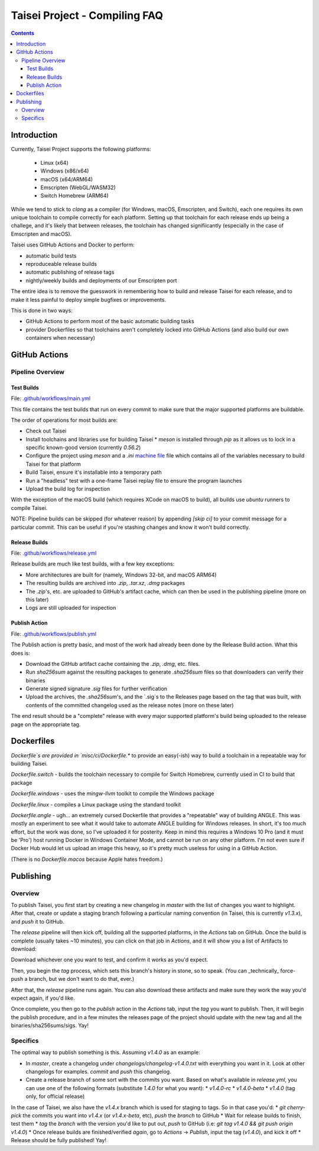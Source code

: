 Taisei Project - Compiling FAQ
==============================

.. contents::

Introduction
------------

Currently, Taisei Project supports the following platforms:

  * Linux (x64)
  * Windows (x86/x64)
  * macOS (x64/ARM64)
  * Emscripten (WebGL/WASM32)
  * Switch Homebrew (ARM64)

While we tend to stick to `clang` as a compiler (for Windows, macOS, Emscripten, and Switch), each one requires its own unique toolchain to compile correctly for each platform. Setting up that toolchain for each release ends up being a challege, and it's likely that between releases, the toolchain has changed signifiicantly (especially in the case of Emscripten and macOS).

Taisei uses GitHub Actions and Docker to perform:

* automatic build tests
* reproduceable release builds
* automatic publishing of release tags
* nightly/weekly builds and deployments of our Emscripten port

The entire idea is to remove the guesswork in remembering how to build and release Taisei for each release, and to make it less painful to deploy simple bugfixes or improvements.

This is done in two ways:

* GitHub Actions to perform most of the basic automatic building tasks
* provider Dockerfiles so that toolchains aren't completely locked into GitHub Actions (and also build our own containers when necessary)

GitHub Actions
--------------

Pipeline Overview
"""""""""""""""""

Test Builds
'''''''''''

File: `.github/workflows/main.yml <.github/workflows/main.yml>`__

This file contains the test builds that run on every commit to make sure that the major supported platforms are buildable.

The order of operations for most builds are:

* Check out Taisei
* Install toolchains and libraries use for building Taisei
  * `meson` is installed through `pip` as it allows us to lock in a specific known-good version (currently `0.56.2`)
* Configure the project using `meson` and a `.ini` `machine file <https://mesonbuild.com/Machine-files.html>`__ file which contains all of the variables necessary to build Taisei for that platform
* Build Taisei, ensure it's installable into a temporary path
* Run a "headless" test with a one-frame Taisei replay file to ensure the program launches
* Upload the build log for inspection

With the exception of the macOS build (which requires XCode on macOS to build), all builds use `ubuntu` runners to compile Taisei.

NOTE: Pipeline builds can be skipped (for whatever reason) by appending `[skip ci]` to your commit message for a particular commit. This can be useful if you're stashing changes and know it won't build correctly.

Release Builds
''''''''''''''

File: `.github/workflows/release.yml <.github/workflows/release.yml>`__

Release builds are much like test builds, with a few key exceptions:

* More architectures are built for (namely, Windows 32-bit, and macOS ARM64)
* The resulting builds are archived into `.zip`, `.tar.xz`, `.dmg` packages
* The `.zip`'s, etc. are uploaded to GitHub's artifact cache, which can then be used in the publishing pipeline (more on this later)
* Logs are still uploaded for inspection

Publish Action
''''''''''''''

File: `.github/workflows/publish.yml <.github/workflows/publish.yml>`__

The Publish action is pretty basic, and most of the work had already been done by the Release Build action. What this does is:

* Download the GitHub artifact cache containing the `.zip`, `.dmg`, etc. files.
* Run `sha256sum` against the resulting packages to generate `.sha256sum` files so that downloaders can verify their binaries
* Generate signed signature `.sig` files for further verification
* Upload the archives, the `.sha256sum`'s, and the `.sig`s to the Releases page based on the tag that was built, with contents of the committed changelog used as the release notes (more on these later)

The end result should be a "complete" release with every major supported platform's build being uploaded to the release page on the appropriate tag.

Dockerfiles
-----------

`Dockerfile`s are provided in `misc/ci/Dockerfile.*` to provide an easy(-ish) way to build a toolchain in a repeatable way for building Taisei.

`Dockerfile.switch` - builds the toolchain necessary to compile for Switch Homebrew, currently used in CI to build that package

`Dockerfile.windows` - uses the `mingw-llvm` toolkit to compile the Windows package

`Dockerfile.linux` - compiles a Linux package using the standard toolkit

`Dockerfile.angle` - ugh... an extremely cursed Dockerfile that provides a "repeatable" way of building ANGLE. This was mostly an experiment to see what it would take to automate ANGLE building for Windows releases. In short, it's too much effort, but the work was done, so I've uploaded it for posterity. Keep in mind this requires a Windows 10 Pro (and it must be 'Pro') host running Docker in Windows Container Mode, and cannot be run on any other platform. I'm not even sure if Docker Hub would let us upload an image this heavy, so it's pretty much useless for using in a GitHub Action.

(There is no `Dockerfile.macos` because Apple hates freedom.)

Publishing
----------

Overview
""""""""

To publish Taisei, you first start by creating a new changelog in `master` with the list of changes you want to highlight. After that, create or update a staging branch following a particular naming convention (in Taisei, this is currently `v1.3.x`), and `push` it to GitHub.

The `release` pipeline will then kick off, building all the supported platforms, in the `Actions` tab on GitHub. Once the build is complete (usually takes ~10 minutes), you can click on that job in `Actions`, and it will show you a list of Artifacts to download:

.. image:: images/artifacts.png
   :width: 300pt

Download whichever one you want to test, and confirm it works as you'd expect.

Then, you begin the `tag` process, which sets this branch's history in stone, so to speak. (You can _technically_ force-push a branch, but we don't want to do that, ever.)

After that, the `release` pipeline runs again. You can also download these artifacts and make sure they work the way you'd expect again, if you'd like.

Once complete, you then go to the `publish` action in the `Actions` tab, input the `tag` you want to publish. Then, it will begin the publish procedure, and in a few minutes the releases page of the project should update with the new tag and all the binaries/sha256sums/sigs. Yay!

Specifics
"""""""""

The optimal way to publish something is this. Assuming `v1.4.0` as an example:

* In `master`, create a changelog under `changelogs/changelog-v1.4.0.txt` with everything you want in it. Look at other changelogs for examples. `commit` and `push` this changelog.

* Create a release branch of some sort with the commits you want. Based on what's available in `release.yml`, you can use one of the following formats (substitute `1.4.0` for what you want):
  * `v1.4.0-rc`
  * `v1.4.0-beta`
  * `v1.4.0` (tag only, for official release)

In the case of Taisei, we also have the `v1.4.x` branch which is used for staging to tags. So in that case you'd:
* `git cherry-pick` the commits you want into `v1.4.x` (or `v1.4.x-beta`, etc), `push` the *branch* to GitHub
* Wait for release builds to finish, test them
* `tag` the `branch` with the version you'd like to put out, `push` to GitHub (i.e: `git tag v1.4.0 && git push origin v1.4.0`)
* Once release builds are finished/verified *again*, go to `Actions` -> `Publish`, input the tag (`v1.4.0`), and kick it off
* Release should be fully published! Yay!

